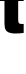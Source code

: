 SplineFontDB: 3.2
FontName: 0000_0000.ttf
FullName: Untitled46
FamilyName: Untitled46
Weight: Regular
Copyright: Copyright (c) 2022, 
UComments: "2022-6-25: Created with FontForge (http://fontforge.org)"
Version: 001.000
ItalicAngle: 0
UnderlinePosition: -100
UnderlineWidth: 50
Ascent: 800
Descent: 200
InvalidEm: 0
LayerCount: 2
Layer: 0 0 "Back" 1
Layer: 1 0 "Fore" 0
XUID: [1021 162 2050247783 8293693]
OS2Version: 0
OS2_WeightWidthSlopeOnly: 0
OS2_UseTypoMetrics: 1
CreationTime: 1656144971
ModificationTime: 1656144971
OS2TypoAscent: 0
OS2TypoAOffset: 1
OS2TypoDescent: 0
OS2TypoDOffset: 1
OS2TypoLinegap: 0
OS2WinAscent: 0
OS2WinAOffset: 1
OS2WinDescent: 0
OS2WinDOffset: 1
HheadAscent: 0
HheadAOffset: 1
HheadDescent: 0
HheadDOffset: 1
OS2Vendor: 'PfEd'
DEI: 91125
Encoding: ISO8859-1
UnicodeInterp: none
NameList: AGL For New Fonts
DisplaySize: -48
AntiAlias: 1
FitToEm: 0
BeginChars: 256 1

StartChar: t
Encoding: 116 116 0
Width: 608
VWidth: 2048
Flags: HW
LayerCount: 2
Fore
SplineSet
-8 1032 m 1
 112 1032 l 1
 112 1330 l 1
 455 1330 l 1
 455 1032 l 1
 592 1032 l 1
 592 804 l 1
 455 804 l 1
 455 327 l 2
 455 282.333333333 461.333333333 253.666666667 474 241 c 0
 486.666666667 227 514 220 556 220 c 0
 565.333333333 220 577.333333333 221 592 223 c 1
 592 -2 l 1
 538.666666667 -12 471.666666667 -17 391 -17 c 0
 315.666666667 -17 257.166666667 -8.16666666667 215.5 9.5 c 128
 173.833333333 27.1666666667 146 55 132 93 c 0
 118.666666667 129.666666667 112 190.333333333 112 275 c 2
 112 804 l 1
 -8 804 l 1
 -8 1032 l 1
EndSplineSet
EndChar
EndChars
EndSplineFont
